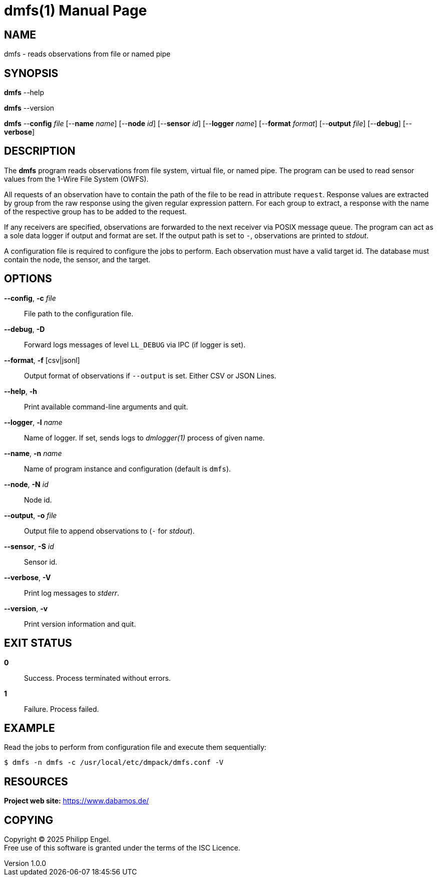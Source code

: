 = dmfs(1)
Philipp Engel
v1.0.0
:doctype: manpage
:manmanual: User Commands
:mansource: DMFS

== NAME

dmfs - reads observations from file or named pipe

== SYNOPSIS

*dmfs* --help

*dmfs* --version

*dmfs* --*config* _file_ [--*name* _name_] [--*node* _id_] [--*sensor* _id_]
[--*logger* _name_] [--*format* _format_] [--*output* _file_] [--*debug*]
[--*verbose*]

== DESCRIPTION

The *dmfs* program reads observations from file system, virtual file, or named
pipe. The program can be used to read sensor values from the 1-Wire File
System (OWFS).

All requests of an observation have to contain the path of the file to be read
in attribute `request`. Response values are extracted by group from the raw
response using the given regular expression pattern. For each group to extract,
a response with the name of the respective group has to be added to the
request.

If any receivers are specified, observations are forwarded to the next receiver
via POSIX message queue. The program can act as a sole data logger if output and
format are set. If the output path is set to `-`, observations are printed to
_stdout_.

A configuration file is required to configure the jobs to perform. Each
observation must have a valid target id. The database must contain the node,
the sensor, and the target.

== OPTIONS

*--config*, *-c* _file_::
  File path to the configuration file.

*--debug*, *-D*::
  Forward logs messages of level `LL_DEBUG` via IPC (if logger is set).

*--format*, *-f* [csv|jsonl]::
  Output format of observations if `--output` is set. Either CSV or JSON Lines.

*--help*, *-h*::
  Print available command-line arguments and quit.

*--logger*, *-l* _name_::
  Name of logger. If set, sends logs to _dmlogger(1)_ process of given name.

*--name*, *-n* _name_::
  Name of program instance and configuration (default is `dmfs`).

*--node*, *-N* _id_::
  Node id.

*--output*, *-o* _file_::
  Output file to append observations to (`-` for _stdout_).

*--sensor*, *-S* _id_::
  Sensor id.

*--verbose*, *-V*::
  Print log messages to _stderr_.

*--version*, *-v*::
  Print version information and quit.

== EXIT STATUS

*0*::
  Success.
  Process terminated without errors.

*1*::
  Failure.
  Process failed.

== EXAMPLE

Read the jobs to perform from configuration file and execute them sequentially:

....
$ dmfs -n dmfs -c /usr/local/etc/dmpack/dmfs.conf -V
....

== RESOURCES

*Project web site:* https://www.dabamos.de/

== COPYING

Copyright (C) 2025 {author}. +
Free use of this software is granted under the terms of the ISC Licence.
